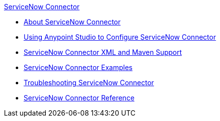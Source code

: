 .xref:index.adoc[ServiceNow Connector]
* xref:index.adoc[About ServiceNow Connector]
* xref:servicenow-connector-studio.adoc[Using Anypoint Studio to Configure ServiceNow Connector]
* xref:servicenow-connector-xml-maven.adoc[ServiceNow Connector XML and Maven Support]
* xref:servicenow-connector-examples.adoc[ServiceNow Connector Examples]
* xref:servicenow-connector-troubleshooting.adoc[Troubleshooting ServiceNow Connector]
* xref:servicenow-reference.adoc[ServiceNow Connector Reference]
